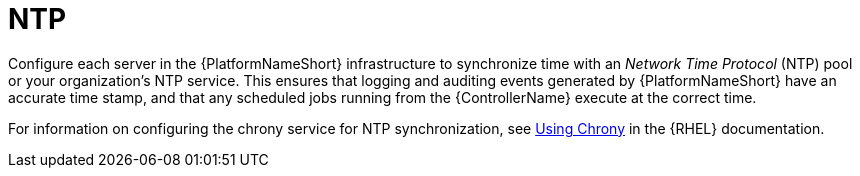 // Module included in the following assemblies: 
// downstream/assemblies/assembly-hardening-aap.adoc

[id="ref-ntp_{context}"]

= NTP

[role="_abstract"]

Configure each server in the {PlatformNameShort} infrastructure to synchronize time with an _Network Time Protocol_ (NTP) pool or your organization's NTP service. 
This ensures that logging and auditing events generated by {PlatformNameShort} have an accurate time stamp, and that any scheduled jobs running from the {ControllerName} execute at the correct time.

For information on configuring the chrony service for NTP synchronization, see link:{BaseURL}/red_hat_enterprise_linux/8/html/configuring_basic_system_settings/configuring-time-synchronization_configuring-basic-system-settings#using-chrony_configuring-time-synchronization[Using Chrony] in the {RHEL} documentation.
